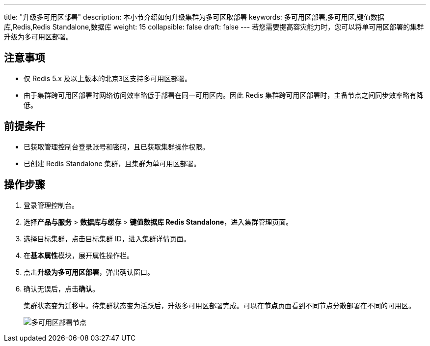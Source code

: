 ---
title: "升级多可用区部署"
description: 本小节介绍如何升级集群为多可区取部署
keywords: 多可用区部署,多可用区,键值数据库,Redis,Redis Standalone,数据库
weight: 15
collapsible: false
draft: false
---
若您需要提高容灾能力时，您可以将单可用区部署的集群升级为多可用区部署。

== 注意事项

* 仅 Redis 5.x 及以上版本的``北京3区``支持多可用区部署。
* 由于集群跨可用区部署时网络访问效率略低于部署在同一可用区内。因此 Redis 集群跨可用区部署时，主备节点之间同步效率略有降低。

== 前提条件

* 已获取管理控制台登录账号和密码，且已获取集群操作权限。
* 已创建 Redis Standalone 集群，且集群为单可用区部署。

== 操作步骤

. 登录管理控制台。
. 选择**产品与服务** > *数据库与缓存* > *键值数据库 Redis Standalone*，进入集群管理页面。
. 选择目标集群，点击目标集群 ID，进入集群详情页面。
. 在**基本属性**模块，展开属性操作栏。
. 点击**升级为多可用区部署**，弹出确认窗口。
. 确认无误后，点击**确认**。
+
集群状态变为``迁移中``。待集群状态变为``活跃``后，升级多可用区部署完成。可以在**节点**页面看到不同节点分散部署在不同的可用区。
+
image::/images/cloud_service/database/redis_standalone/multi_zones_success.png[多可用区部署节点]
